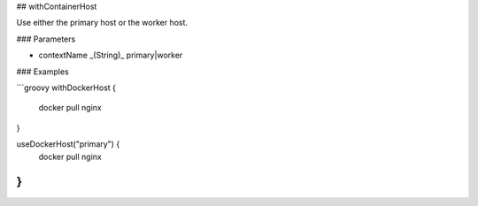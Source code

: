 ## withContainerHost

Use either the primary host or the worker host.

### Parameters

* contextName _(String)_ primary|worker

### Examples

```groovy
withDockerHost {
    docker pull nginx
}

useDockerHost("primary") {
    docker pull nginx
}
```
